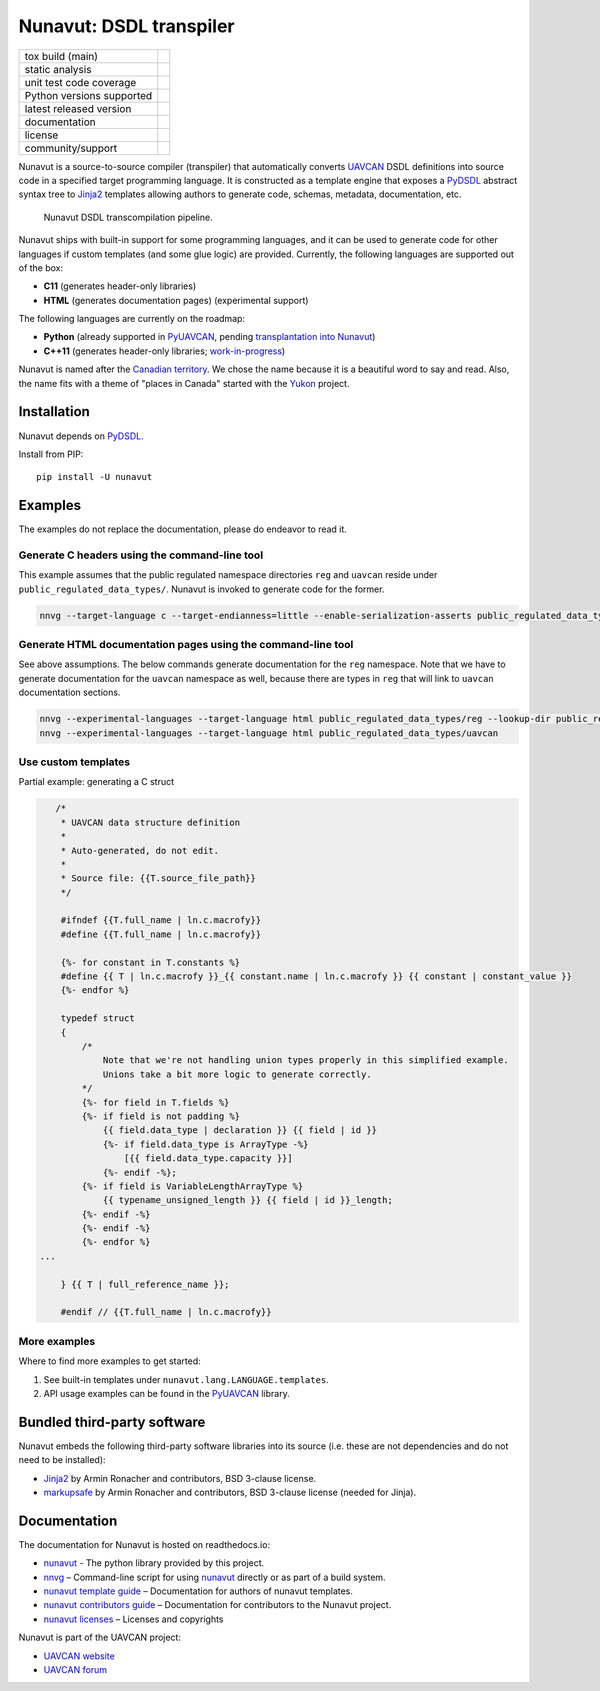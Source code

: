 ################################################
Nunavut: DSDL transpiler
################################################

+--------------------------------+-----------------------------------+
| tox build (main)               | |badge_build|_                    |
+--------------------------------+-----------------------------------+
| static analysis                | |badge_analysis|_ |badge_issues|_ |
+--------------------------------+-----------------------------------+
| unit test code coverage        | |badge_coverage|_                 |
+--------------------------------+-----------------------------------+
| Python versions supported      | |badge_pypi_support|_             |
+--------------------------------+-----------------------------------+
| latest released version        | |badge_pypi_version|_             |
+--------------------------------+-----------------------------------+
| documentation                  | |badge_docs|_                     |
+--------------------------------+-----------------------------------+
| license                        | |badge_github_license|_           |
+--------------------------------+-----------------------------------+
| community/support              | |badge_forum|_                    |
+--------------------------------+-----------------------------------+

Nunavut is a source-to-source compiler (transpiler) that automatically converts `UAVCAN`_ DSDL definitions
into source code in a specified target programming language.
It is constructed as a template engine that exposes a `PyDSDL`_ abstract
syntax tree to `Jinja2`_ templates allowing authors to generate code, schemas, metadata,
documentation, etc.

.. figure:: /docs/static/images/nunavut_pipeline.svg
   :width: 1000px

   Nunavut DSDL transcompilation pipeline.

Nunavut ships with built-in support for some programming languages,
and it can be used to generate code for other languages if custom templates (and some glue logic) are provided.
Currently, the following languages are supported out of the box:

- **C11** (generates header-only libraries)
- **HTML** (generates documentation pages) (experimental support)

The following languages are currently on the roadmap:

- **Python** (already supported in `PyUAVCAN`_, pending
  `transplantation into Nunavut <https://github.com/UAVCAN/pyuavcan/issues/110>`_)
- **C++11** (generates header-only libraries; `work-in-progress <https://github.com/UAVCAN/nunavut/issues/91>`_)

Nunavut is named after the `Canadian territory`_. We chose the name because it
is a beautiful word to say and read. Also, the name fits with a theme of "places
in Canada" started with the `Yukon`_ project.

************************************************
Installation
************************************************

Nunavut depends on `PyDSDL`_.

Install from PIP::

    pip install -U nunavut

************************************************
Examples
************************************************

The examples do not replace the documentation, please do endeavor to read it.

Generate C headers using the command-line tool
----------------------------------------------

This example assumes that the public regulated namespace directories ``reg`` and ``uavcan`` reside under
``public_regulated_data_types/``.
Nunavut is invoked to generate code for the former.

.. code-block:: shell

    nnvg --target-language c --target-endianness=little --enable-serialization-asserts public_regulated_data_types/reg --lookup-dir public_regulated_data_types/uavcan

Generate HTML documentation pages using the command-line tool
-------------------------------------------------------------

See above assumptions. The below commands generate documentation
for the ``reg`` namespace.
Note that we have to generate documentation for the ``uavcan`` namespace
as well, because there are types in ``reg`` that will link to ``uavcan``
documentation sections.

.. code-block:: shell

    nnvg --experimental-languages --target-language html public_regulated_data_types/reg --lookup-dir public_regulated_data_types/uavcan
    nnvg --experimental-languages --target-language html public_regulated_data_types/uavcan


Use custom templates
--------------------

Partial example: generating a C struct

.. code-block:: jinja

       /*
        * UAVCAN data structure definition
        *
        * Auto-generated, do not edit.
        *
        * Source file: {{T.source_file_path}}
        */

        #ifndef {{T.full_name | ln.c.macrofy}}
        #define {{T.full_name | ln.c.macrofy}}

        {%- for constant in T.constants %}
        #define {{ T | ln.c.macrofy }}_{{ constant.name | ln.c.macrofy }} {{ constant | constant_value }}
        {%- endfor %}

        typedef struct
        {
            /*
                Note that we're not handling union types properly in this simplified example.
                Unions take a bit more logic to generate correctly.
            */
            {%- for field in T.fields %}
            {%- if field is not padding %}
                {{ field.data_type | declaration }} {{ field | id }}
                {%- if field.data_type is ArrayType -%}
                    [{{ field.data_type.capacity }}]
                {%- endif -%};
            {%- if field is VariableLengthArrayType %}
                {{ typename_unsigned_length }} {{ field | id }}_length;
            {%- endif -%}
            {%- endif -%}
            {%- endfor %}
    ...

        } {{ T | full_reference_name }};

        #endif // {{T.full_name | ln.c.macrofy}}

More examples
-------------

Where to find more examples to get started:

1. See built-in templates under ``nunavut.lang.LANGUAGE.templates``.

2. API usage examples can be found in the `PyUAVCAN`_ library.

************************************************
Bundled third-party software
************************************************

Nunavut embeds the following third-party software libraries into its source
(i.e. these are not dependencies and do not need to be installed):

- `Jinja2`_ by Armin Ronacher and contributors, BSD 3-clause license.
- `markupsafe`_ by Armin Ronacher and contributors, BSD 3-clause license (needed for Jinja).

************************************************
Documentation
************************************************

The documentation for Nunavut is hosted on readthedocs.io:

- `nunavut`_ - The python library provided by this project.
- `nnvg`_ – Command-line script for using `nunavut`_ directly or as part of a build system.
- `nunavut template guide`_ – Documentation for authors of nunavut templates.
- `nunavut contributors guide`_ – Documentation for contributors to the Nunavut project.
- `nunavut licenses`_ – Licenses and copyrights

Nunavut is part of the UAVCAN project:

- `UAVCAN website`_
- `UAVCAN forum`_


.. _`UAVCAN`: http://uavcan.org
.. _`UAVCAN website`: http://uavcan.org
.. _`UAVCAN forum`: https://forum.uavcan.org
.. _`nunavut`: https://nunavut.readthedocs.io/en/latest/docs/api/modules.html
.. _`nnvg`: https://nunavut.readthedocs.io/en/latest/docs/cli.html
.. _`PyDSDL`: https://github.com/UAVCAN/pydsdl
.. _`PyUAVCAN`: https://github.com/UAVCAN/pyuavcan
.. _`nunavut template guide`: https://nunavut.readthedocs.io/en/latest/docs/templates.html
.. _`nunavut contributors guide`: https://nunavut.readthedocs.io/en/latest/docs/dev.html
.. _`nunavut licenses`: https://nunavut.readthedocs.io/en/latest/docs/appendix.html#licence
.. _`Jinja2`: https://palletsprojects.com/p/jinja
.. _`markupsafe`: https://palletsprojects.com/p/markupsafe
.. _`Canadian territory`: https://en.wikipedia.org/wiki/Nunavut
.. _`Yukon`: https://github.com/UAVCAN/Yukon

.. |badge_forum| image:: https://img.shields.io/discourse/https/forum.uavcan.org/users.svg
    :alt: UAVCAN forum
.. _badge_forum: https://forum.uavcan.org

.. |badge_docs| image:: https://readthedocs.org/projects/nunavut/badge/?version=latest
    :alt: Documentation Status
.. _badge_docs: https://nunavut.readthedocs.io/en/latest/?badge=latest

.. |badge_build| image:: https://badge.buildkite.com/049dced90c2afed8a2aa072bc513d9e6e1ffc78f9036624efd.svg
    :alt: Build status
.. _badge_build: https://buildkite.com/uavcan/nunavut-release

.. |badge_pypi_support| image:: https://img.shields.io/pypi/pyversions/nunavut.svg
    :alt: Supported Python Versions
.. _badge_pypi_support: https://pypi.org/project/nunavut/

.. |badge_pypi_version| image:: https://img.shields.io/pypi/v/nunavut.svg
    :alt: PyPI Release Version
.. _badge_pypi_version: https://pypi.org/project/nunavut/

.. |badge_github_license| image:: https://img.shields.io/badge/license-MIT-blue.svg
    :alt: MIT license
.. _badge_github_license: https://github.com/UAVCAN/nunavut/blob/main/LICENSE.rst

.. |badge_analysis| image:: https://sonarcloud.io/api/project_badges/measure?project=UAVCAN_nunavut&metric=alert_status
    :alt: Sonarcloud Quality Gate
.. _badge_analysis: https://sonarcloud.io/dashboard?id=UAVCAN_nunavut

.. |badge_coverage| image:: https://sonarcloud.io/api/project_badges/measure?project=UAVCAN_nunavut&metric=coverage
    :alt: Sonarcloud coverage
.. _badge_coverage: https://sonarcloud.io/dashboard?id=UAVCAN_nunavut

.. |badge_issues| image:: https://sonarcloud.io/api/project_badges/measure?project=UAVCAN_nunavut&metric=bugs
    :alt: Sonarcloud bugs
.. _badge_issues: https://sonarcloud.io/dashboard?id=UAVCAN_nunavut
